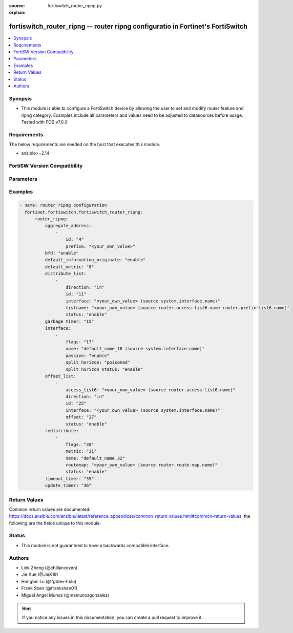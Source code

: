 :source: fortiswitch_router_ripng.py

:orphan:

.. fortiswitch_router_ripng:

fortiswitch_router_ripng -- router ripng configuratio in Fortinet's FortiSwitch
+++++++++++++++++++++++++++++++++++++++++++++++++++++++++++++++++++++++++++++++

.. versionadded:: 1.0.0

.. contents::
   :local:
   :depth: 1


Synopsis
--------
- This module is able to configure a FortiSwitch device by allowing the user to set and modify router feature and ripng category. Examples include all parameters and values need to be adjusted to datasources before usage. Tested with FOS v7.0.0



Requirements
------------
The below requirements are needed on the host that executes this module.

- ansible>=2.14


FortiSW Version Compatibility
-----------------------------


.. raw:: html

 <br>
 <table border="1">
 <tr>
 <td></td><td colspan="1">Supported Version Ranges</td>
 </tr>
 <tr>
 <td>fortiswitch_router_ripng</td>
 <td><code class="docutils literal notranslate">v7.0.0 -> latest </code></td>
 </tr>
 </table>
 <p>



Parameters
----------


.. raw:: html

    <ul>
    <li> <span class="li-head">enable_log</span> - Enable/Disable logging for task. <span class="li-normal">type: bool</span> <span class="li-required">required: false</span> <span class="li-normal">default: False</span> </li>
    <li> <span class="li-head">member_path</span> - Member attribute path to operate on. <span class="li-normal">type: str</span> </li>
    <li> <span class="li-head">member_state</span> - Add or delete a member under specified attribute path. <span class="li-normal">type: str</span> <span class="li-normal">choices: present, absent</span> </li>
    <li> <span class="li-head">router_ripng</span> - router ripng configuration <span class="li-normal">type: dict</span> </li>
        <ul class="ul-self">
        <li> <span class="li-head">aggregate_address</span> - Set aggregate RIPng route announcement. <span class="li-normal">type: list</span> </li>
            <ul class="ul-self">
            <li> <span class="li-head">id</span> - Aggregate-address entry id. <span class="li-normal">type: int</span> </li>
            <li> <span class="li-head">prefix6</span> - Aggregate-address prefix. <span class="li-normal">type: str</span> </li>
            </ul>
        <li> <span class="li-head">bfd</span> - Bidirectional Forwarding Detection (BFD). <span class="li-normal">type: str</span> <span class="li-normal">choices: enable, disable</span> </li>
        <li> <span class="li-head">default_information_originate</span> - Generate a default route. <span class="li-normal">type: str</span> <span class="li-normal">choices: enable, disable</span> </li>
        <li> <span class="li-head">default_metric</span> - Default metric of redistribute routes (Except connected). <span class="li-normal">type: int</span> </li>
        <li> <span class="li-head">distribute_list</span> - Filter networks in routing updates. <span class="li-normal">type: list</span> </li>
            <ul class="ul-self">
            <li> <span class="li-head">direction</span> - Distribute list direction. <span class="li-normal">type: str</span> <span class="li-normal">choices: in, out</span> </li>
            <li> <span class="li-head">id</span> - Distribute-list id. <span class="li-normal">type: int</span> </li>
            <li> <span class="li-head">interface</span> - Distribute list interface name. <span class="li-normal">type: str</span> </li>
            <li> <span class="li-head">listname</span> - Distribute access/prefix list name. <span class="li-normal">type: str</span> </li>
            <li> <span class="li-head">status</span> - Status. <span class="li-normal">type: str</span> <span class="li-normal">choices: enable, disable</span> </li>
            </ul>
        <li> <span class="li-head">garbage_timer</span> - Garbage collection timer. <span class="li-normal">type: int</span> </li>
        <li> <span class="li-head">interface</span> - RIPng interface configuration. <span class="li-normal">type: list</span> </li>
            <ul class="ul-self">
            <li> <span class="li-head">flags</span> - Flags. <span class="li-normal">type: int</span> </li>
            <li> <span class="li-head">name</span> - Interface name. <span class="li-normal">type: str</span> </li>
            <li> <span class="li-head">passive</span> - Suppress routing updates on an interface. <span class="li-normal">type: str</span> <span class="li-normal">choices: enable, disable</span> </li>
            <li> <span class="li-head">split_horizon</span> - Split horizon type. <span class="li-normal">type: str</span> <span class="li-normal">choices: poisoned, regular</span> </li>
            <li> <span class="li-head">split_horizon_status</span> - Enable/disable split horizon. <span class="li-normal">type: str</span> <span class="li-normal">choices: enable, disable</span> </li>
            </ul>
        <li> <span class="li-head">offset_list</span> - Offset list to modify RIPng metric. <span class="li-normal">type: list</span> </li>
            <ul class="ul-self">
            <li> <span class="li-head">access_list6</span> - Ipv6 access list name. <span class="li-normal">type: str</span> </li>
            <li> <span class="li-head">direction</span> - Offset list direction. <span class="li-normal">type: str</span> <span class="li-normal">choices: in, out</span> </li>
            <li> <span class="li-head">id</span> - Offset-list id. <span class="li-normal">type: int</span> </li>
            <li> <span class="li-head">interface</span> - Interface name. <span class="li-normal">type: str</span> </li>
            <li> <span class="li-head">offset</span> - Metric offset. <span class="li-normal">type: int</span> </li>
            <li> <span class="li-head">status</span> - Status. <span class="li-normal">type: str</span> <span class="li-normal">choices: enable, disable</span> </li>
            </ul>
        <li> <span class="li-head">redistribute</span> - Redistribute configuration. <span class="li-normal">type: list</span> </li>
            <ul class="ul-self">
            <li> <span class="li-head">flags</span> - Flags <span class="li-normal">type: int</span> </li>
            <li> <span class="li-head">metric</span> - Redistribute metric setting. <span class="li-normal">type: int</span> </li>
            <li> <span class="li-head">name</span> - Redistribute name. <span class="li-normal">type: str</span> </li>
            <li> <span class="li-head">routemap</span> - Route map name. <span class="li-normal">type: str</span> </li>
            <li> <span class="li-head">status</span> - status <span class="li-normal">type: str</span> <span class="li-normal">choices: enable, disable</span> </li>
            </ul>
        <li> <span class="li-head">timeout_timer</span> - Routing information timeout timer. <span class="li-normal">type: int</span> </li>
        <li> <span class="li-head">update_timer</span> - Routing table update timer. <span class="li-normal">type: int</span> </li>
        </ul>
    </ul>


Examples
--------

.. code-block:: yaml+jinja
    
    - name: router ripng configuration
      fortinet.fortiswitch.fortiswitch_router_ripng:
          router_ripng:
              aggregate_address:
                  -
                      id: "4"
                      prefix6: "<your_own_value>"
              bfd: "enable"
              default_information_originate: "enable"
              default_metric: "8"
              distribute_list:
                  -
                      direction: "in"
                      id: "11"
                      interface: "<your_own_value> (source system.interface.name)"
                      listname: "<your_own_value> (source router.access-list6.name router.prefix-list6.name)"
                      status: "enable"
              garbage_timer: "15"
              interface:
                  -
                      flags: "17"
                      name: "default_name_18 (source system.interface.name)"
                      passive: "enable"
                      split_horizon: "poisoned"
                      split_horizon_status: "enable"
              offset_list:
                  -
                      access_list6: "<your_own_value> (source router.access-list6.name)"
                      direction: "in"
                      id: "25"
                      interface: "<your_own_value> (source system.interface.name)"
                      offset: "27"
                      status: "enable"
              redistribute:
                  -
                      flags: "30"
                      metric: "31"
                      name: "default_name_32"
                      routemap: "<your_own_value> (source router.route-map.name)"
                      status: "enable"
              timeout_timer: "35"
              update_timer: "36"


Return Values
-------------
Common return values are documented: https://docs.ansible.com/ansible/latest/reference_appendices/common_return_values.html#common-return-values, the following are the fields unique to this module:

.. raw:: html

    <ul>

    <li> <span class="li-return">build</span> - Build number of the fortiSwitch image <span class="li-normal">returned: always</span> <span class="li-normal">type: str</span> <span class="li-normal">sample: 1547</span></li>
    <li> <span class="li-return">http_method</span> - Last method used to provision the content into FortiSwitch <span class="li-normal">returned: always</span> <span class="li-normal">type: str</span> <span class="li-normal">sample: PUT</span></li>
    <li> <span class="li-return">http_status</span> - Last result given by FortiSwitch on last operation applied <span class="li-normal">returned: always</span> <span class="li-normal">type: str</span> <span class="li-normal">sample: 200</span></li>
    <li> <span class="li-return">mkey</span> - Master key (id) used in the last call to FortiSwitch <span class="li-normal">returned: success</span> <span class="li-normal">type: str</span> <span class="li-normal">sample: id</span></li>
    <li> <span class="li-return">name</span> - Name of the table used to fulfill the request <span class="li-normal">returned: always</span> <span class="li-normal">type: str</span> <span class="li-normal">sample: urlfilter</span></li>
    <li> <span class="li-return">path</span> - Path of the table used to fulfill the request <span class="li-normal">returned: always</span> <span class="li-normal">type: str</span> <span class="li-normal">sample: webfilter</span></li>
    <li> <span class="li-return">serial</span> - Serial number of the unit <span class="li-normal">returned: always</span> <span class="li-normal">type: str</span> <span class="li-normal">sample: FS1D243Z13000122</span></li>
    <li> <span class="li-return">status</span> - Indication of the operation's result <span class="li-normal">returned: always</span> <span class="li-normal">type: str</span> <span class="li-normal">sample: success</span></li>
    <li> <span class="li-return">version</span> - Version of the FortiSwitch <span class="li-normal">returned: always</span> <span class="li-normal">type: str</span> <span class="li-normal">sample: v7.0.0</span></li>
    </ul>

Status
------

- This module is not guaranteed to have a backwards compatible interface.


Authors
-------

- Link Zheng (@chillancezen)
- Jie Xue (@JieX19)
- Hongbin Lu (@fgtdev-hblu)
- Frank Shen (@frankshen01)
- Miguel Angel Munoz (@mamunozgonzalez)


.. hint::
    If you notice any issues in this documentation, you can create a pull request to improve it.
